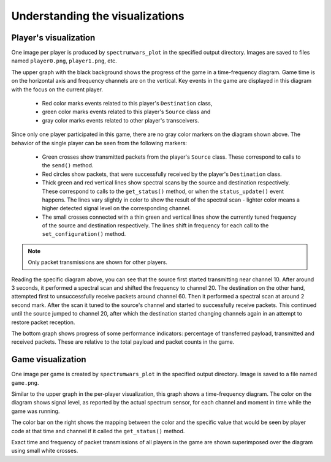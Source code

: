 .. vim:sw=3 ts=3 expandtab tw=78

Understanding the visualizations
================================

Player's visualization
----------------------

One image per player is produced by ``spectrumwars_plot`` in the specified
output directory. Images are saved to files named ``player0.png``,
``player1.png``, etc.

.. image:: figures/example_player0.png
   :width: 100%
   :align: center

The upper graph with the black background shows the progress of the game in a
time-frequency diagram. Game time is on the horizontal axis and frequency
channels are on the vertical. Key events in the game are displayed in this diagram
with the focus on the current player.

 * Red color marks events related to this player's ``Destination`` class,
 * green color marks events related to this player's ``Source`` class and
 * gray color marks events related to other player's transceivers.

Since only one player participated in this game, there are no gray color
markers on the diagram shown above. The behavior of the single player can be
seen from the following markers:

 * Green crosses show transmitted packets from the player's ``Source``
   class. These correspond to calls to the ``send()`` method.

 * Red circles show packets, that were successfully received by the player's
   ``Destination`` class.

 * Thick green and red vertical lines show spectral scans by the source
   and destination respectively. These correspond  to calls to the
   ``get_status()`` method, or when the ``status_update()`` event happens. The
   lines vary slightly in color to show the result of the spectral scan -
   lighter color means a higher detected signal level on the
   corresponding channel.

 * The small crosses connected with a thin green and vertical lines show the
   currently tuned frequency of the source and destination respectively. The
   lines shift in frequency for each call to the ``set_configuration()``
   method.

.. note::
   Only packet transmissions are shown for other players.

Reading the specific diagram above, you can see that the source first
started transmitting near channel 10. After around 3 seconds, it performed a
spectral scan and shifted the frequency to channel 20. The destination on the
other hand, attempted first to unsuccessfully receive packets around channel
60. Then it performed a spectral scan at around 2 second mark. After the scan
it tuned to the source's channel and started to successfully receive
packets. This continued until the source jumped to channel 20, after which
the destination started changing channels again in an attempt to restore packet
reception.

The bottom graph shows progress of some performance indicators: percentage of
transferred payload, transmitted and received packets. These are relative to
the total payload and packet counts in the game.

Game visualization
------------------

One image per game is created by ``spectrumwars_plot`` in the specified
output directory. Image is saved to a file named ``game.png``.

.. image:: figures/example_game.png
   :width: 100%
   :align: center

Similar to the upper graph in the per-player visualization, this graph shows a
time-frequency diagram. The color on the diagram shows signal level, as
reported by the actual spectrum sensor, for each channel and moment in time while the
game was running.

The color bar on the right shows the mapping between the color and the
specific value that would be seen by player code at that time and channel if
it called the ``get_status()`` method.

Exact time and frequency of packet transmissions of all players in the game
are shown superimposed over the diagram using small white crosses.
